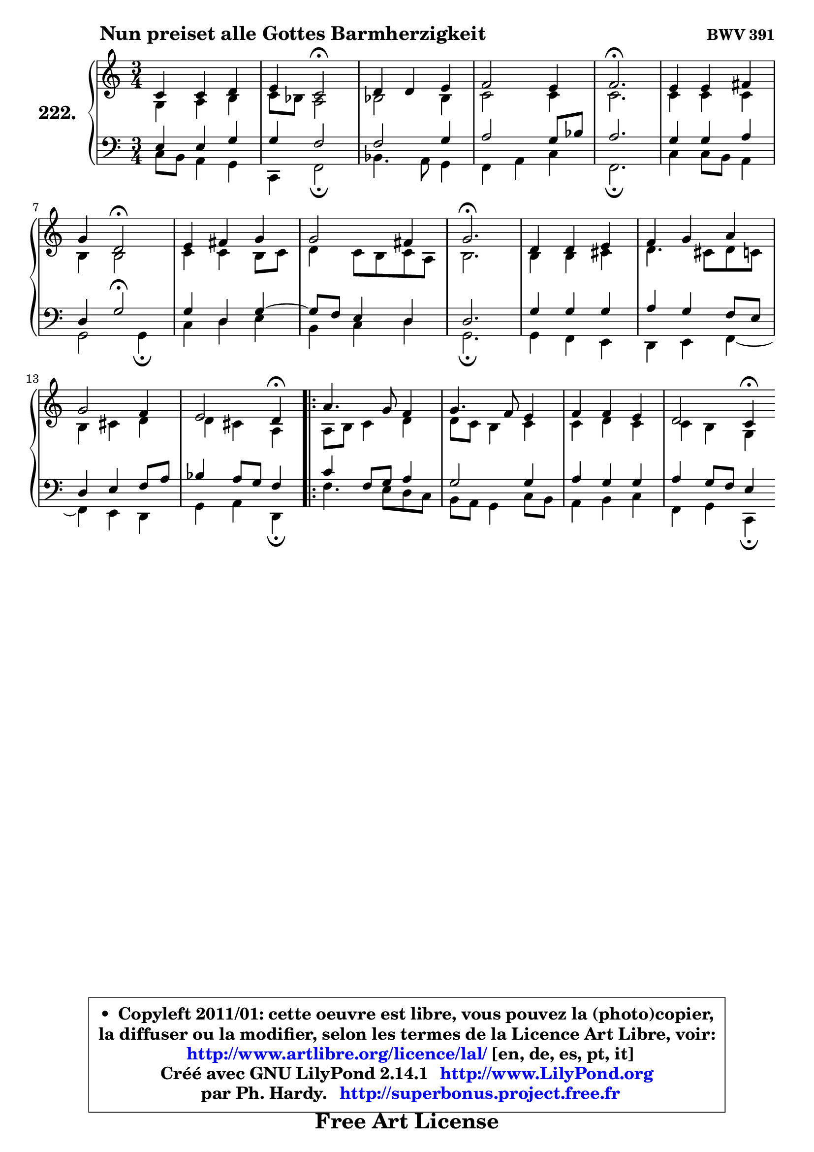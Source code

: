 
\version "2.14.1"

    \paper {
%	system-system-spacing #'padding = #0.1
%	score-system-spacing #'padding = #0.1
%	ragged-bottom = ##f
%	ragged-last-bottom = ##f
	}

    \header {
      opus = \markup { \bold "BWV 391" }
      piece = \markup { \hspace #9 \fontsize #2 \bold "Nun preiset alle Gottes Barmherzigkeit" }
      maintainer = "Ph. Hardy"
      maintainerEmail = "superbonus.project@free.fr"
      lastupdated = "2011/Jul/20"
      tagline = \markup { \fontsize #3 \bold "Free Art License" }
      copyright = \markup { \fontsize #3  \bold   \override #'(box-padding .  1.0) \override #'(baseline-skip . 2.9) \box \column { \center-align { \fontsize #-2 \line { • \hspace #0.5 Copyleft 2011/01: cette oeuvre est libre, vous pouvez la (photo)copier, } \line { \fontsize #-2 \line {la diffuser ou la modifier, selon les termes de la Licence Art Libre, voir: } } \line { \fontsize #-2 \with-url #"http://www.artlibre.org/licence/lal/" \line { \fontsize #1 \hspace #1.0 \with-color #blue http://www.artlibre.org/licence/lal/ [en, de, es, pt, it] } } \line { \fontsize #-2 \line { Créé avec GNU LilyPond 2.14.1 \with-url #"http://www.LilyPond.org" \line { \with-color #blue \fontsize #1 \hspace #1.0 \with-color #blue http://www.LilyPond.org } } } \line { \hspace #1.0 \fontsize #-2 \line {par Ph. Hardy. } \line { \fontsize #-2 \with-url #"http://superbonus.project.free.fr" \line { \fontsize #1 \hspace #1.0 \with-color #blue http://superbonus.project.free.fr } } } } } }

	  }

  guidemidi = {
        R2. |
        r4 \tempo 4 = 34 r2 \tempo 4 = 78 |
        R2. |
        R2. |
        \tempo 4 = 40 r2. \tempo 4 = 78 |
        R2. |
        r4 \tempo 4 = 34 r2 \tempo 4 = 78 |
        R2. |
        R2. |
        \tempo 4 = 40 r2. \tempo 4 = 78 |
        R2. |
        R2. |
        R2. |
        r2 \tempo 4 = 30 r4 \tempo 4 = 78 |
        \repeat volta 2 {
        R2. |
        R2. |
        R2. |
        r2 \tempo 4 = 30 r4 | } %fin du repeat
	}

  upper = {
\displayLilyMusic \transpose g c {
	\time 3/4
	\key g \major
	\clef treble
	\voiceOne
	<< { 
	% SOPRANO
	\set Voice.midiInstrument = "acoustic grand"
	\relative c'' {
        g4 g a |
        b4 g2\fermata |
        a4 a b |
        c2 b4 |
        c2.\fermata |
        b4 b cis |
\break
        d4 a2\fermata |
        b4 cis d |
        d2 cis4 |
        d2.\fermata |
        a4 a b |
        c4 d e |
\break
        d2 c4 |
        b2 a4\fermata |
        \repeat volta 2 {
        e'4. d8 c4 |
        d4. c8 b4 |
        c4 c b |
        a2 g4\fermata | } %fin du repeat
        \bar ":|"
	} % fin de relative
	}

	\context Voice="1" { \voiceTwo 
	% ALTO
	\set Voice.midiInstrument = "acoustic grand"
	\relative c' {
        d4 e fis |
        g8 f e2 |
        f2 f4 |
        g2 g4 |
        g2. |
        g4 g g |
        fis4 fis2 |
        g4 g fis8 g |
        a4 g8 fis g e |
        fis2. |
        fis4 fis gis |
        a4. gis8 a g |
        fis4 gis a |
        a4 gis e |
        \repeat volta 2 {
        e8 fis g4 a |
        a8 g fis4 g |
        g4 a g | 
        g4 fis d | } %fin du repeat
        \bar ":|"
	} % fin de relative
	\oneVoice
	} >>
}
	}

    lower = {
\transpose g c {
	\time 3/4
	\key g \major
	\clef bass
	\voiceOne
	<< { 
	% TENOR
	\set Voice.midiInstrument = "acoustic grand"
	\relative c' {
        b4 b d |
        d4 c2 |
        c2 d4 |
        e2 d8 f |
        e2. |
        d4 d e |
        a,4 d2\fermata |
        d4 a d4 ~ |
	d8 c8 b4 a |
        a2. |
        d4 d d |
        e4 d c8 b |
        a4 b c8 e |
        f4 e8 d c4 |
        \repeat volta 2 {
        g'4 c,8 d e4 |
        d2 d4 |
        e4 d d |
        e4 d8 c b4 | } %fin du repeat
        \bar ":|"
	} % fin de relative
	}
	\context Voice="1" { \voiceTwo 
	% BASS
	\set Voice.midiInstrument = "acoustic grand"
	\relative c' {
        g8 fis e4 d |
        g,4 c2\fermata |
        f4. e8 d4 |
        c4 e g |
        c,2.\fermata |
        g'4 g8 fis e4 |
        d2 d4\fermata |
        g4 a b |
        fis4 g a |
        d,2.\fermata |
        d4 c b |
        a4 b c4 ~ |
	c4 b4 a |
        d4 e a,4\fermata |
        \repeat volta 2 {
        c'4. b8 a g |
        fis8 e d4 g8 fis |
        e4 fis g |
        c,4 d g,\fermata | } %fin du repeat
        \bar ":|"
	} % fin de relative
	\oneVoice
	} >>
}
	}


    \score { 

	\new PianoStaff <<
	\set PianoStaff.instrumentName = \markup { \bold \huge "222." }
	\new Staff = "upper" \upper
	\new Staff = "lower" \lower
	>>

    \layout {
%	ragged-last = ##f
	   }

         } % fin de score

  \score {
    \unfoldRepeats { << \guidemidi \upper \lower >> }
    \midi {
    \context {
     \Staff
      \remove "Staff_performer"
               }

     \context {
      \Voice
       \consists "Staff_performer"
                }

     \context { 
      \Score
      tempoWholesPerMinute = #(ly:make-moment 78 4)
		}
	    }
	}


